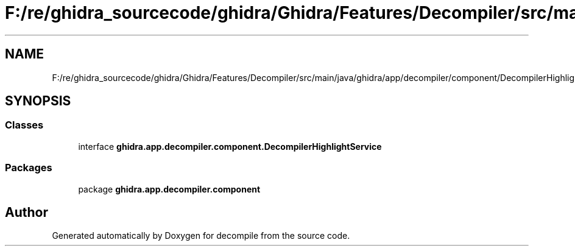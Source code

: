 .TH "F:/re/ghidra_sourcecode/ghidra/Ghidra/Features/Decompiler/src/main/java/ghidra/app/decompiler/component/DecompilerHighlightService.java" 3 "Sun Apr 14 2019" "decompile" \" -*- nroff -*-
.ad l
.nh
.SH NAME
F:/re/ghidra_sourcecode/ghidra/Ghidra/Features/Decompiler/src/main/java/ghidra/app/decompiler/component/DecompilerHighlightService.java
.SH SYNOPSIS
.br
.PP
.SS "Classes"

.in +1c
.ti -1c
.RI "interface \fBghidra\&.app\&.decompiler\&.component\&.DecompilerHighlightService\fP"
.br
.in -1c
.SS "Packages"

.in +1c
.ti -1c
.RI "package \fBghidra\&.app\&.decompiler\&.component\fP"
.br
.in -1c
.SH "Author"
.PP 
Generated automatically by Doxygen for decompile from the source code\&.

